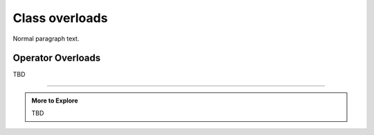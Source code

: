 ..  Copyright (C)  Dave Parillo.  Permission is granted to copy, distribute
    and/or modify this document under the terms of the GNU Free Documentation
    License, Version 1.3 or any later version published by the Free Software
    Foundation; with Invariant Sections being Forward, and Preface,
    no Front-Cover Texts, and no Back-Cover Texts.  A copy of
    the license is included in the section entitled "GNU Free Documentation
    License".

.. index:: 
   pair: class; overloads

Class overloads
===============

Normal paragraph text.

.. index:: 
   pair: operator; overloads

Operator Overloads
..................

TBD

-----

.. admonition:: More to Explore

   TBD

